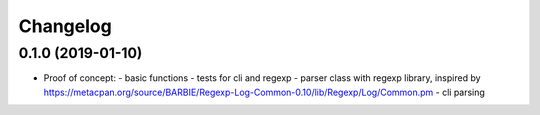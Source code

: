 
Changelog
=========

0.1.0 (2019-01-10)
------------------

* Proof of concept:
  - basic functions
  - tests for cli and regexp
  - parser class with regexp library, inspired by https://metacpan.org/source/BARBIE/Regexp-Log-Common-0.10/lib/Regexp/Log/Common.pm
  - cli parsing
